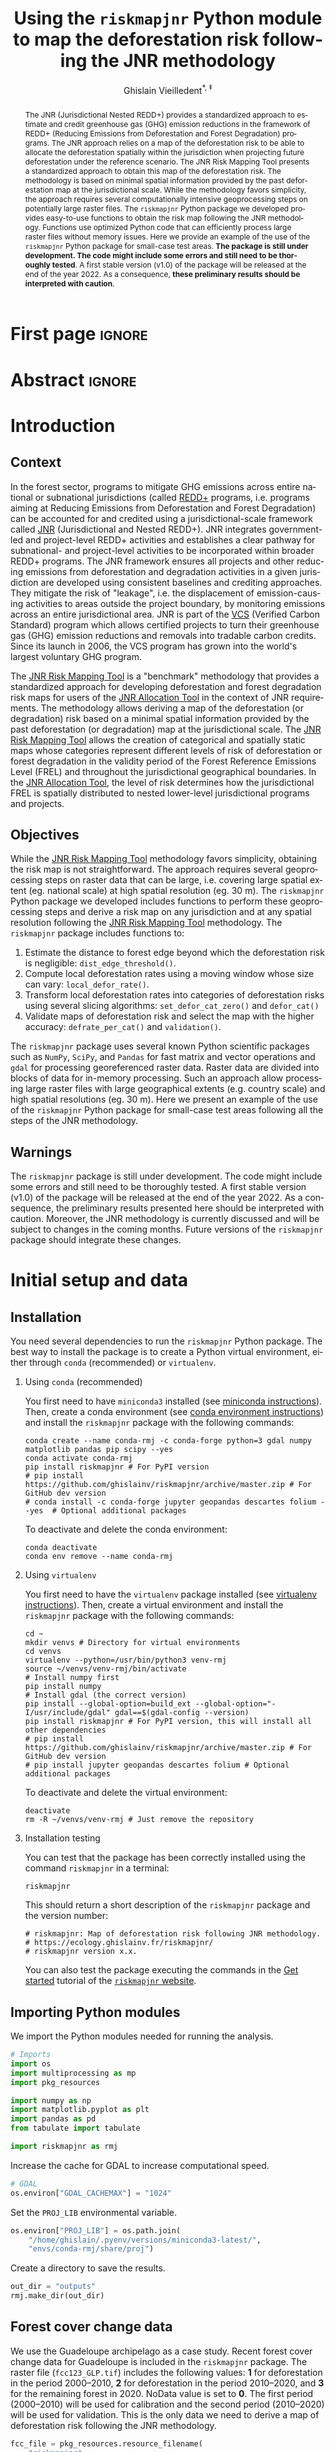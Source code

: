 # -*- mode: org -*-
# -*- coding: utf-8 -*-
# ==============================================================================
# author          :Ghislain Vieilledent
# email           :ghislain.vieilledent@cirad.fr, ghislainv@gmail.com
# web             :https://ecology.ghislainv.fr
# license         :GPLv3
# ==============================================================================

#+title: Using the =riskmapjnr= Python module to map the deforestation risk following the JNR methodology
#+subtitle: @@latex:\textcolor{pnasblue}{First report for FAO focused on small-scale test areas\\ FAO budget code: TF/NFODD/TFGB110021450}@@
#+author: Ghislain Vieilledent^{\ast, \ddag}
#+email: ghislain.vieilledent@cirad.fr
#+date: @@latex:\today@@

#+LANGUAGE: en
#+TAGS: Blog(B) noexport(n) ignore(i) Stats(S)
#+TAGS: Ecology(E) R(R) OrgMode(O) Python(P)
#+EXPORT_SELECT_TAGS: Blog
#+OPTIONS: H:2 num:t toc:nil ^:{} author:t date:t title:t
#+EXPORT_SELECT_TAGS: export
#+EXPORT_EXCLUDE_TAGS: noexport

#+LATEX_CLASS: koma-article
#+LATEX_CLASS_OPTIONS: [paper=a4, 12pt, DIV=12]
#+LATEX_HEADER: \usepackage{amsfonts}
#+LATEX_HEADER: \usepackage[english]{babel}
#+LATEX_HEADER: \usepackage{bookmark}
#+LATEX_HEADER: \usepackage{xcolor}
#+LATEX_HEADER: \definecolor{pnasblue}{RGB}{0,101,165}
#+LATEX_HEADER: \hypersetup{colorlinks=true, allcolors=pnasblue}
#+LATEX_HEADER: \definecolor{bg}{rgb}{0.95,0.95,0.95}

#+BIBLIOGRAPHY: biblio/biblio.bib
#+CITE_EXPORT: csl ecology.csl

#+PROPERTY: header-args :eval never-export

* Version information    :noexport:

#+begin_src emacs-lisp -n :exports both
(princ (concat
        (format "Emacs version: %s\n"
                (emacs-version))
        (format "org version: %s\n"
                (org-version))))        
#+end_src

#+RESULTS:
: Emacs version: GNU Emacs 27.1 (build 1, x86_64-pc-linux-gnu, GTK+ Version 3.24.30, cairo version 1.16.0)
:  of 2021-11-27, modified by Debian
: org version: 9.5.3

* First page                                                         :ignore:

#+begin_export latex
\vspace{-1cm}
\begin{center}
  $\ast$ \textbf{Correspondence to:}~ghislain.vieilledent@cirad.fr \\
  $\ddag$ \textbf{CIRAD}, UMR AMAP, F-34398 Montpellier, FRANCE \\
\end{center}
\vspace{0.25cm}
#+end_export

* Abstract                                                           :ignore:

#+begin_abstract
The JNR (Jurisdictional Nested REDD+) provides a standardized approach to estimate and credit greenhouse gas (GHG) emission reductions in the framework of REDD+ (Reducing Emissions from Deforestation and Forest Degradation) programs. The JNR approach relies on a map of the deforestation risk to be able to allocate the deforestation spatially within the jurisdiction when projecting future deforestation under the reference scenario. The JNR Risk Mapping Tool presents a standardized approach to obtain this map of the deforestation risk. The methodology is based on minimal spatial information provided by the past deforestation map at the jurisdictional scale. While the methodology favors simplicity, the approach requires several computationally intensive geoprocessing steps on potentially large raster files. The =riskmapjnr= Python package we developed provides easy-to-use functions to obtain the risk map following the JNR methodology. Functions use optimized Python code that can efficiently process large raster files without memory issues. Here we provide an example of the use of the =riskmapjnr= Python package for small-case test areas. *The package is still under development. The code might include some errors and still need to be thoroughly tested*. A first stable version (v1.0) of the package will be released at the end of the year 2022. As a consequence, *these preliminary results should be interpreted with caution*.
#+end_abstract

#+begin_export latex
\vspace{0.25cm}
\begin{center}
\includegraphics[width=0.86\textwidth]{images/partners_logos.png}\enlargethispage{2\baselineskip}
\end{center}
\newpage
\tableofcontents
\newpage
\listoffigures
\newpage
#+end_export

* Introduction

** Context

In the forest sector, programs to mitigate GHG emissions across entire national or subnational jurisdictions (called [[https://redd.unfccc.int/][REDD+]] programs, i.e. programs aiming at Reducing Emissions from Deforestation and Forest Degradation) can be accounted for and credited using a jurisdictional-scale framework called [[https://verra.org/project/jurisdictional-and-nested-redd-framework/][JNR]] (Jurisdictional and Nested REDD+). JNR integrates government-led and project-level REDD+ activities and establishes a clear pathway for subnational- and project-level activities to be incorporated within broader REDD+ programs. The JNR framework ensures all projects and other reducing emissions from deforestation and degradation activities in a given jurisdiction are developed using consistent baselines and crediting approaches. They mitigate the risk of "leakage", i.e. the displacement of emission-causing activities to areas outside the project boundary, by monitoring emissions across an entire jurisdictional area. JNR is part of the [[https://verra.org/project/vcs-program/][VCS]] (Verified Carbon Standard) program which allows certified projects to turn their greenhouse gas (GHG) emission reductions and removals into tradable carbon credits. Since its launch in 2006, the VCS program has grown into the world's largest voluntary GHG program.

The [[https://verra.org/wp-content/uploads/2021/04/DRAFT_JNR_Risk_Mapping_Tool_15APR2021.pdf][JNR Risk Mapping Tool]] is a "benchmark" methodology that provides a standardized approach for developing deforestation and forest degradation risk maps for users of the [[https://verra.org/wp-content/uploads/2021/04/JNR_Allocation_Tool_Guidance_v4.0.pdf][JNR Allocation Tool]] in the context of JNR requirements. The methodology allows deriving a map of the deforestation (or degradation) risk based on a minimal spatial information provided by the past deforestation (or degradation) map at the jurisdictional scale. The [[https://verra.org/wp-content/uploads/2021/04/DRAFT_JNR_Risk_Mapping_Tool_15APR2021.pdf][JNR Risk Mapping Tool]] allows the creation of categorical and spatially static maps whose categories represent different levels of risk of deforestation or forest degradation in the validity period of the Forest Reference Emissions Level (FREL) and throughout the jurisdictional geographical boundaries. In the [[https://verra.org/wp-content/uploads/2021/04/JNR_Allocation_Tool_Guidance_v4.0.pdf][JNR Allocation Tool]], the level of risk determines how the jurisdictional FREL is spatially distributed to nested lower-level jurisdictional programs and projects.

** Objectives

While the [[https://verra.org/wp-content/uploads/2021/04/DRAFT_JNR_Risk_Mapping_Tool_15APR2021.pdf][JNR Risk Mapping Tool]] methodology favors simplicity, obtaining the risk map is not straightforward. The approach requires several geoprocessing steps on raster data that can be large, i.e. covering large spatial extent (eg. national scale) at high spatial resolution (eg. 30 m). The =riskmapjnr= Python package we developed includes functions to perform these geoprocessing steps and derive a risk map on any jurisdiction and at any spatial resolution following the [[https://verra.org/wp-content/uploads/2021/04/DRAFT_JNR_Risk_Mapping_Tool_15APR2021.pdf][JNR Risk Mapping Tool]] methodology. The =riskmapjnr= package includes functions to:

1. Estimate the distance to forest edge beyond which the deforestation risk is negligible: =dist_edge_threshold()=.
2. Compute local deforestation rates using a moving window whose size can vary: =local_defor_rate()=.
3. Transform local deforestation rates into categories of deforestation risks using several slicing algorithms: =set_defor_cat_zero()= and =defor_cat()=
4. Validate maps of deforestation risk and select the map with the higher accuracy: =defrate_per_cat()= and =validation()=.

The =riskmapjnr= package uses several known Python scientific packages such as =NumPy=, =SciPy=, and =Pandas= for fast matrix and vector operations and =gdal= for processing georeferenced raster data. Raster data are divided into blocks of data for in-memory processing. Such an approach allow processing large raster files with large geographical extents (e.g. country scale) and high spatial resolutions (eg. 30 m). Here we present an example of the use of the =riskmapjnr= Python package for small-case test areas following all the steps of the JNR methodology.

** Warnings

The =riskmapjnr=  package is still under development. The code might include some errors and still need to be thoroughly tested. A first stable version (v1.0) of the package will be released at the end of the year 2022. As a consequence, the preliminary results presented here should be interpreted with caution. Moreover, the JNR methodology is currently discussed and will be subject to changes in the coming months. Future versions of the =riskmapjnr= package should integrate these changes.

* Initial setup and data

** Installation

You need several dependencies to run the =riskmapjnr= Python package. The best way to install the package is to create a Python virtual environment, either through =conda= (recommended) or =virtualenv=.

*** Using =conda= (recommended)

You first need to have =miniconda3= installed (see [[https://docs.conda.io/en/latest/miniconda.html][miniconda instructions]]). Then, create a conda environment (see [[https://docs.conda.io/projects/conda/en/latest/user-guide/tasks/manage-environments.html][conda environment instructions]]) and install the =riskmapjnr= package with the following commands:

#+begin_src shell
conda create --name conda-rmj -c conda-forge python=3 gdal numpy matplotlib pandas pip scipy --yes
conda activate conda-rmj
pip install riskmapjnr # For PyPI version
# pip install https://github.com/ghislainv/riskmapjnr/archive/master.zip # For GitHub dev version
# conda install -c conda-forge jupyter geopandas descartes folium --yes  # Optional additional packages
#+end_src

To deactivate and delete the conda environment:

#+begin_src shell
conda deactivate
conda env remove --name conda-rmj
#+end_src

*** Using =virtualenv=

You first need to have the =virtualenv= package installed (see [[https://packaging.python.org/guides/installing-using-pip-and-virtual-environments/][virtualenv instructions]]). Then, create a virtual environment and install the =riskmapjnr= package with the following commands:

#+begin_src shell
cd ~
mkdir venvs # Directory for virtual environments
cd venvs
virtualenv --python=/usr/bin/python3 venv-rmj
source ~/venvs/venv-rmj/bin/activate
# Install numpy first
pip install numpy
# Install gdal (the correct version) 
pip install --global-option=build_ext --global-option="-I/usr/include/gdal" gdal==$(gdal-config --version)
pip install riskmapjnr # For PyPI version, this will install all other dependencies
# pip install https://github.com/ghislainv/riskmapjnr/archive/master.zip # For GitHub dev version
# pip install jupyter geopandas descartes folium # Optional additional packages
#+end_src

To deactivate and delete the virtual environment:

#+begin_src shell
deactivate
rm -R ~/venvs/venv-rmj # Just remove the repository
#+end_src

*** Installation testing

You can test that the package has been correctly installed using the command =riskmapjnr= in a terminal:

#+begin_src shell
riskmapjnr
#+end_src

This should return a short description of the =riskmapjnr= package and the version number:

#+begin_src shell
# riskmapjnr: Map of deforestation risk following JNR methodology.
# https://ecology.ghislainv.fr/riskmapjnr/
# riskmapjnr version x.x.
#+end_src

You can also test the package executing the commands in the [[https://ecology.ghislainv.fr/riskmapjnr/notebooks/get_started.html][Get started]] tutorial of the [[https://ecology.ghislainv.fr/riskmapjnr][=riskmapjnr= website]].

** Importing Python modules

We import the Python modules needed for running the analysis.

#+begin_src python :results output :session :exports both
# Imports
import os
import multiprocessing as mp
import pkg_resources

import numpy as np
import matplotlib.pyplot as plt
import pandas as pd
from tabulate import tabulate

import riskmapjnr as rmj
#+end_src

#+RESULTS:

Increase the cache for GDAL to increase computational speed.

#+begin_src python :results output :session :exports both
# GDAL
os.environ["GDAL_CACHEMAX"] = "1024"
#+end_src

#+RESULTS:

Set the =PROJ_LIB= environmental variable.

#+begin_src python :results output :session :exports both
os.environ["PROJ_LIB"] = os.path.join(
    "/home/ghislain/.pyenv/versions/miniconda3-latest/",
    "envs/conda-rmj/share/proj")
#+end_src

#+RESULTS:

Create a directory to save the results.

#+begin_src python :results output :session :exports both
out_dir = "outputs"
rmj.make_dir(out_dir)
#+end_src

#+RESULTS:

** Forest cover change data

We use the Guadeloupe archipelago as a case study. Recent forest cover change data for Guadeloupe is included in the =riskmapjnr= package. The raster file (=fcc123_GLP.tif=) includes the following values: *1* for deforestation in the period 2000--2010, *2* for deforestation in the period 2010--2020, and *3* for the remaining forest in 2020. NoData value is set to *0*. The first period (2000--2010) will be used for calibration and the second period (2010--2020) will be used for validation. This is the only data we need to derive a map of deforestation risk following the JNR methodology.

#+begin_src python :results output :session :exports code
fcc_file = pkg_resources.resource_filename(
    "riskmapjnr",
    "data/fcc123_GLP.tif")
print(fcc_file)
border_file = pkg_resources.resource_filename(
    "riskmapjnr",
    "data/ctry_border_GLP.gpkg")
print(border_file)
#+end_src

#+RESULTS:
: /home/ghislain/Code/riskmapjnr/riskmapjnr/data/fcc123_GLP.tif
: /home/ghislain/Code/riskmapjnr/riskmapjnr/data/ctry_border_GLP.gpkg

We plot the forest cover change map with the =plot.fcc123()= function.

#+begin_src python :results file :session :exports both
ofile = os.path.join(out_dir, "fcc123.png")
fig_fcc123 = rmj.plot.fcc123(
    input_fcc_raster=fcc_file,
    maxpixels=1e8,
    output_file=ofile,
    borders=border_file,
    linewidth=0.2,
    figsize=(5, 4), dpi=800)
ofile
#+end_src

#+NAME: fig:fccmap
#+ATTR_LATEX: :width 0.8\linewidth :placement [H]
#+CAPTION: *Forest cover change map.* Deforestation on the first period (2000--2010) is in orange, deforestation on the second period (2000--2020) is in red and remaining forest (in 2020) is in green.
#+RESULTS:
[[file:outputs/fcc123.png]]

* Steps to derive a categorical map of deforestation risk

** Deforestation risk with distance to forest edge

The first step is to compute the distance to the forest edge after which the risk of deforestation becomes negligible. Indeed, it is known from previous studies on tropical deforestation that the deforestation risk decreases rapidly with the distance to the forest edge and that most of the deforestation occurs close to the forest edge [cite:@Vieilledent2013; @Grinand2020; @Vieilledent2022-biorxiv; @Dezecache2017]. The JNR methodology suggests identifying the distance to the forest edge $d$, so that at least 99% of the deforestation occurs within a distance $\leq d$. Forest areas located at a distance from the forest edge $> d$ can be considered as having no risk of being deforested. As a consequence, forest pixels with a distance from the forest edge $> d$ are assigned category 0 (zero) for the deforestation risk. The threshold distance can be computed with the function =dist_edge_threshold()=.

#+begin_src python :results file :session :exports both
ofile = os.path.join(out_dir, "perc_dist_steps.png")
dist_edge_thres_steps = rmj.dist_edge_threshold(
    fcc_file=fcc_file,
    defor_values=1,
    dist_file=os.path.join(out_dir, "dist_edge_steps.tif"),
    dist_bins=np.arange(0, 1080, step=30),
    tab_file_dist=os.path.join(out_dir, "tab_dist_steps.csv"),
    fig_file_dist=ofile,
    blk_rows=128, verbose=False)
ofile
#+end_src

#+NAME: fig:perc_dist_steps
#+ATTR_LATEX: :width 0.8\linewidth :placement [H]
#+CAPTION: *Identifying areas for which the risk of deforestation is negligible.* Figure shows that more than 99% of the deforestation occurs within a distance from the forest edge $\leq 120$ m. Forest areas located at a distance $> 120$ m from the forest edge can be considered as having no risk of being deforested.
#+RESULTS:
[[file:outputs/perc_dist_steps.png]]

The function returns a dictionary including the distance threshold:

#+begin_src python :results output :session :exports both
dist_thresh = dist_edge_thres_steps["dist_thresh"]
print(f"The distance threshold is {dist_thresh} m")
#+end_src

#+RESULTS:
: The distance threshold is 120 m

A table indicating the cumulative percentage of deforestation as a function of the distance is also produced:

#+begin_src python :results value raw :session :exports results
perc_df = pd.read_csv(os.path.join(out_dir, "tab_dist_steps.csv"), na_filter=False)
col_names = ["Distance", "Npixels", "Area", "Cumulation", "Percentage"]
tabulate(perc_df.head(10), headers=col_names, tablefmt="orgtbl", showindex=False)
#+end_src

#+RESULTS:
| Distance | Npixels |    Area | Cumulation | Percentage |
|----------+---------+---------+------------+------------|
|       30 |   24937 | 2244.33 |    2244.33 |     83.583 |
|       60 |    3451 |  310.59 |    2554.92 |      95.15 |
|       90 |    1001 |   90.09 |    2645.01 |    98.5051 |
|      120 |     282 |   25.38 |    2670.39 |    99.4503 |
|      150 |     102 |    9.18 |    2679.57 |    99.7922 |
|      180 |      29 |    2.61 |    2682.18 |    99.8894 |
|      210 |      14 |    1.26 |    2683.44 |    99.9363 |
|      240 |       6 |    0.54 |    2683.98 |    99.9564 |
|      270 |       2 |    0.18 |    2684.16 |    99.9631 |
|      300 |       3 |    0.27 |    2684.43 |    99.9732 |

** Local deforestation rate

The second step computes a local risk of deforestation at the pixel level using a moving window made of several pixels. The deforestation risk is estimated from the deforestation rate inside the moving window. The deforestation rate $\theta$ (in %/yr) is computed from the formula $\theta=1-(\alpha_2/\alpha_1)^{1/\tau}$, with $\alpha$ the forest areas (in ha) at time $t_1$ and $t_2$, and $\tau$, the time interval (in yr) between time $t_1$ and $t_2$. Using the deforestation rate formula, the moving window and the past forest cover change map, we can derive a raster map describing the local risk of deforestation at the same resolution as the input map. To save space on disk, deforestation rates are converted to integer values between 0 and 10000 (ten thousand) and the raster type is set to UInt16. This ensures a precision of 10^{-4} for the deforestation rate which is sufficient to determine the 30 categories of deforestation risk, as imposed by the JNR methodology.

#+begin_src python :results output :session :exports both
# Set window size
s = 21
# Compute local deforestation rate
rmj.local_defor_rate(
    fcc_file=fcc_file,
    defor_values=1,
    ldefrate_file=os.path.join(out_dir, f"ldefrate_steps.tif"),
    win_size=s,
    time_interval=10,
    blk_rows=100,
    verbose=False)
#+end_src

#+RESULTS:

** Pixels with zero risk of deforestation

This third step sets a value of 10001 to pixels with zero deforestation risk. As explained previously, a risk of deforestation of zero is assumed when distance to forest edge is greater than the distance below which more than 99% of the deforestation occurs.

#+begin_src python :results output :session :exports both
rmj.set_defor_cat_zero(
    ldefrate_file=os.path.join(out_dir, f"ldefrate_steps.tif"),
    dist_file=os.path.join(out_dir, "dist_edge_steps.tif"),
    dist_thresh=dist_thresh,
    ldefrate_with_zero_file=os.path.join(
        out_dir, f"ldefrate_with_zero_steps.tif"),
    blk_rows=128,
    verbose=False)
#+end_src

#+RESULTS:

** Categories of deforestation risk

The fourth step implies converting the continuous values of the raster map of deforestation risk to categorical values. The JNR methodology suggests to use 31 classes of risk from "0" to "30" including the "0" class for the forest pixels with no risk of being deforested (located at a distance to the forest edge $> d$, see first step). Following the JNR methodology, at least three slicing algorithms must be compared to derive the categorical map of deforestation risk, such as "equal area", "equal interval", and "natural breaks". With the "equal area" algorithm, each class from "1" to "30" must cover approximately the same area. With the "equal interval" algorithm, classes from "1" to "30" correspond to bins of deforestation risk of the same range. In this case, some risk classes will be in majority in the landscape compared to other classes of lower frequency. With the "natural breaks" algorithm, the continuous deforestation risk is normalized before running an "equal interval" algorithm. To perform this step, we use the function =defor_cat()= which returns the corresponding bins of deforestation probability.

#+begin_src python :results output :session :exports both
bins = rmj.defor_cat(
    ldefrate_with_zero_file=os.path.join(
        out_dir, f"ldefrate_with_zero_steps.tif"),
    riskmap_file=os.path.join(out_dir, "riskmap_steps.tif"),
    ncat=30,
    method="Equal Area",
    blk_rows=128,
    verbose=False)
#+end_src

#+RESULTS:

The risk map can be plotted using the =plot.riskmap()= function.

#+begin_src python :results file :session :exports both
ofile = os.path.join(out_dir, "riskmap_steps.png")
riskmap_fig = rmj.plot.riskmap(
    input_risk_map=os.path.join(out_dir, "riskmap_steps.tif"),
    maxpixels=1e8,
    output_file=ofile,
    borders=border_file,
    legend=True,
    figsize=(5, 4), dpi=800,
    linewidth=0.2,)
ofile
#+end_src

#+NAME: fig:riskmap_steps
#+ATTR_LATEX: :width 0.8\linewidth :placement [H]
#+CAPTION: *Map of the deforestation risk following the JNR methodology*. Forest pixels are categorized in up to 30 classes of deforestation risk. Forest pixels which belong to the class 0 (in green) are located farther than a distance of 120 m from the forest edge and have a negligible risk of being deforested.
#+RESULTS:
[[file:outputs/riskmap_steps.png]]

** Deforestation rates per category of risk

Before the validation step, we need to compute the historical deforestation rates (in %/yr) for each category of spatial deforestation risk. The historical deforestation rates are computed for the calibration period (here 2000--2010). Deforestation rates provide estimates of the percentage of forest (which is then converted to an area of forest) that should be deforested inside each forest pixel which belongs to a given category of deforestation risk.

#+begin_src python :results output :session :exports both
rmj.defrate_per_cat(
    fcc_file=fcc_file,
    defor_values=1,
    riskmap_file=os.path.join(out_dir, "riskmap_steps.tif"),
    time_interval=10,
    tab_file_defrate=os.path.join(out_dir, "defrate_per_cat_steps.csv"),
    blk_rows=128,
    verbose=False)
#+end_src

#+RESULTS:

A table indicating the deforestation rate per category of deforestation is produced:

#+begin_src python :results value raw :session :exports results
defrate_per_cat = pd.read_csv(os.path.join(out_dir, "defrate_per_cat_steps.csv"), na_filter=False)
col_names = ["cat", "nfor", "ndefor", "rate"]
tabulate(defrate_per_cat, headers=col_names, tablefmt="orgtbl", showindex=False)
#+end_src

#+RESULTS:
| cat |  nfor | ndefor |        rate |
|-----+-------+--------+-------------|
|   1 | 70257 |      0 |           0 |
|   2 | 17189 |     47 | 0.000273768 |
|   3 |  4258 |     15 | 0.000352838 |
|   4 | 15311 |     92 | 0.000602506 |
|   5 | 17683 |    110 | 0.000623815 |
|   6 | 11130 |    105 | 0.000947425 |
|   7 | 14920 |    177 |  0.00119271 |
|   8 | 12727 |    164 |  0.00129613 |
|   9 | 14891 |    265 |  0.00179401 |
|  10 | 13132 |    299 |  0.00230055 |
|  11 | 14465 |    426 |  0.00298481 |
|  12 | 13178 |    465 |  0.00358592 |
|  13 | 13776 |    528 |  0.00390051 |
|  14 | 14171 |    670 |  0.00483168 |
|  15 | 13476 |    665 |  0.00504783 |
|  16 | 12955 |    740 |  0.00586445 |
|  17 | 13664 |   1032 |  0.00782238 |
|  18 | 13135 |   1101 |  0.00871624 |
|  19 | 13244 |   1383 |   0.0109683 |
|  20 | 13504 |   1520 |   0.0118703 |
|  21 | 13482 |   1969 |   0.0156639 |
|  22 | 13273 |   2491 |   0.0205709 |
|  23 | 13219 |   3053 |   0.0259188 |
|  24 | 13364 |   4382 |   0.0389551 |
|  25 | 13171 |   7915 |   0.0877714 |

From this table, we see that the deforestation rate increases with the deforestation risk category which is expected. We also see that the "Equal Area" slicing algorithm provides categories with similar forest cover at the beginning of the period (see similar values in the "nfor" column).

** Derive a risk map at the beginning of the validation period

To derive the risk map at the beginning of the validation period, we consider (i) the forest cover at this date, (ii) the map of local deforestation rates, (ii) the threshold distance, and (iii) the bins used to categorize the deforestation rates. All these data are obtained from previous steps and based on the deforestation for the historical period. The approach is the following: first, we consider the forest cover at the beginning of the validation period. Second, we assign category zero to pixels at a distance from the forest edge which is greater than the distance threshold. Third, we categorize the deforestation rates using the previous bins identified for the historical period. In addition to the risk map, two additional raster files are produced: the raster file of the distance to forest edge at the beginning of the validation period, and the raster file of local deforestation rates including the zero deforestation risk.

*** Distance to forest edge at the beginning of the validation period

#+begin_src python :results output :session :exports both
rmj.dist_values(input_file=fcc_file,
                dist_file=os.path.join(out_dir, "dist_edge_v_steps.tif"),
                values="0,1",
                verbose=False)
#+end_src

#+RESULTS:

*** Raster of local deforestation rate at the beginning of the validation period

#+begin_src python :results output :session :exports both
rmj.get_ldefz_v(
    ldefrate_file=os.path.join(out_dir, "ldefrate_steps.tif"),
    dist_v_file=os.path.join(out_dir, "dist_edge_v_steps.tif"),
    dist_thresh=120,
    ldefrate_with_zero_v_file=os.path.join(out_dir, "ldefrate_with_zero_v_steps.tif"),
    blk_rows=128,
    verbose=False)
#+end_src

#+RESULTS:

*** Risk map at the beginning of the validation period

#+begin_src python :results output :session :exports both
rmj.get_riskmap_v(
    ldefrate_with_zero_v_file=os.path.join(out_dir, "ldefrate_with_zero_v_steps.tif"),
    bins=bins,  
    riskmap_v_file=os.path.join(out_dir, "riskmap_v_steps.tif"),
    blk_rows=128,
    verbose=False)
#+end_src

#+RESULTS:


* Map validation

** Without correcting for quantity disagreement

The fifth step focuses on comparing the map of deforestation risk with a deforestation map corresponding to the validation period. The validation period follows the calibration period and provides independent observations of deforestation. To do so, we consider a square grid of at least 1000 spatial cells containing at least one forest pixel at the beginning of the validation period. Following JNR specifications, the cell size should be $\leq$ 10 km. Note that with the map of deforestation risk, each forest pixel at the beginning of the validation period falls into a category of deforestation risk. For each cell of the grid, we compute the predicted area of deforestation (in ha) given the map of deforestation risk and the historical deforestation rates for each category of deforestation risk computed on the calibration period (see previous step). We can then compare the predicted deforestation with the observed deforestation in that spatial cell for the validation period. Because all cells don't have the same forest cover at the beginning of the validation period, a weight $w_j$ is computed for each grid cell $j$ such that $w_j=\beta_j / B$, with $\beta_j$ the forest cover (in ha) in the cell $j$ at the beginning of the validation period and $B$ the total forest cover in the jurisdiction (in ha) at the same date. We then calculate the weighted root mean squared error (wRMSE) from the observed and predicted deforestation for each cell and the cell weights.

#+begin_src python :results file :session :exports both
ofile = os.path.join(out_dir, "pred_obs_steps.png")
rmj.validation(
    fcc_file=fcc_file,
    time_interval=10,
    riskmap_file=os.path.join(out_dir, "riskmap_v_steps.tif"),
    tab_file_defrate=os.path.join(out_dir, "defrate_per_cat_steps.csv"),
    csize=40,
    tab_file_pred=os.path.join(out_dir, "pred_obs_steps.csv"),
    fig_file_pred=ofile,
    figsize=(6.4, 4.8),
    dpi=100, verbose=False)
ofile
#+end_src

#+NAME: fig:pred_obs_steps
#+ATTR_LATEX: :width 0.8\linewidth :placement [H]
#+CAPTION: *Relationship between observed and predicted deforestation in 1 x 1 km grid cells*. The red line is the identity line. Values of the weighted root mean squared error (wRMSE, in ha) and of the number of observations ($n$, the number of spatial cells) are reported on the graph.
#+RESULTS:
[[file:outputs/pred_obs_steps.png]]

** Correcting for quantity disagreement

We set the argument =no_quantity_error= to =True= to correct the total deforestation for the predictions and avoid a "quantity" error (/sensu/ Pontius) due to the difference in total deforestation between the calibration and validation periods. This is currently being discussed for improving the JNR methodology.

#+begin_src python :results file :session :exports both
ofile = os.path.join(out_dir, "pred_obs_corrected_steps.png")
rmj.validation(
    fcc_file=fcc_file,
    time_interval=10,
    riskmap_file=os.path.join(out_dir, "riskmap_v_steps.tif"),
    tab_file_defrate=os.path.join(out_dir, "defrate_per_cat_steps.csv"),
    csize=40,
    no_quantity_error=True,
    tab_file_pred=os.path.join(out_dir, "pred_obs_corrected_step.csv"),
    fig_file_pred=ofile,
    figsize=(6.4, 4.8),
    dpi=100, verbose=False)
ofile
#+end_src

#+NAME: fig:pred_obs_corr_steps
#+ATTR_LATEX: :width 0.8\linewidth :placement [H]
#+CAPTION: *Relationship between observed and predicted deforestation in 1 x 1 km grid cells /after correction for quantity disagreement/*. The red line is the identity line. Values of the weighted root mean squared error (wRMSE, in ha) and of the number of observations ($n$, the number of spatial cells) are reported on the graph.
#+RESULTS:
[[file:outputs/pred_obs_corrected_steps.png]]

* Final risk map

** Obtaining several categorical maps with the =makemap= function

The user must repeat the procedure detailed above and obtain risk maps for varying window size and slicing algorithms. Following the JNR methodology, at least 25 different sizes for the moving window must be tested together with two slicing algorithms ("Equal Interval" and "Equal Area"), thus leading to a minimum of 50 different maps of deforestation risk. The map with the smallest wRMSE value is considered the best risk map. Once the best risk map is identified, with the corresponding window size and slicing algorithm, a final risk map is derived considering both the calibration and validation period. The =makemap()= function can be used to run all the procedure with varying window size and slicing algorithm. This function calls a sequence of functions from the =riskmapjnr= package which perform all the steps detailed in the JNR methodology. The function can use parallel computing on several CPUs to reduce computation time. In this case, each map is obtained and validated on one CPU. 

#+begin_src python :results output :session :exports both
ncpu = mp.cpu_count() - 2
print(f"Number of CPUs to use: {ncpu}.") 
#+end_src

#+RESULTS:
: Number of CPUs to use: 6.
 
#+begin_src python :results output :session :exports both
results_makemap = rmj.makemap(
    fcc_file=fcc_file,
    time_interval=[10, 10],
    output_dir=out_dir,
    clean=False,
    dist_bins=np.arange(0, 1080, step=30),
    win_sizes=np.arange(5, 295, 16),
    ncat=30,
    parallel=True,
    ncpu=ncpu,
    methods=["Equal Interval", "Equal Area"],
    csize=40,
    no_quantity_error=True,
    figsize=(6.4, 4.8),
    dpi=100,
    blk_rows=300,  # Set blk_rows > win_size to avoid error
    verbose=True)
#+end_src

#+RESULTS:
#+begin_example
Model calibration and validation
.. Model 0: window size = 5, slicing method = ei.
.. Model 2: window size = 21, slicing method = ei.
.. Model 4: window size = 37, slicing method = ei.
.. Model 6: window size = 53, slicing method = ei.
.. Model 8: window size = 69, slicing method = ei.
.. Model 10: window size = 85, slicing method = ei.
.. Model 1: window size = 5, slicing method = ea.
.. Model 3: window size = 21, slicing method = ea.
.. Model 5: window size = 37, slicing method = ea.
.. Model 9: window size = 69, slicing method = ea.
.. Model 11: window size = 85, slicing method = ea.
.. Model 7: window size = 53, slicing method = ea.
.. Model 12: window size = 101, slicing method = ei.
.. Model 14: window size = 117, slicing method = ei.
.. Model 16: window size = 133, slicing method = ei.
.. Model 18: window size = 149, slicing method = ei.
.. Model 20: window size = 165, slicing method = ei.
.. Model 22: window size = 181, slicing method = ei.
.. Model 13: window size = 101, slicing method = ea.
.. Model 15: window size = 117, slicing method = ea.
.. Model 19: window size = 149, slicing method = ea.
.. Model 17: window size = 133, slicing method = ea.
.. Model 23: window size = 181, slicing method = ea.
.. Model 21: window size = 165, slicing method = ea.
.. Model 24: window size = 197, slicing method = ei.
.. Model 26: window size = 213, slicing method = ei.
.. Model 30: window size = 245, slicing method = ei.
.. Model 28: window size = 229, slicing method = ei.
.. Model 32: window size = 261, slicing method = ei.
.. Model 34: window size = 277, slicing method = ei.
.. Model 25: window size = 197, slicing method = ea.
.. Model 27: window size = 213, slicing method = ea.
.. Model 31: window size = 245, slicing method = ea.
.. Model 29: window size = 229, slicing method = ea.
.. Model 35: window size = 277, slicing method = ea.
.. Model 33: window size = 261, slicing method = ea.
.. Model 36: window size = 293, slicing method = ei.
.. Model 37: window size = 293, slicing method = ea.
Deriving risk map for full historical period
#+end_example

** Updated deforestation risk with distance to forest edge

We obtain the threshold for the distance to forest edge beyond which the deforestation risk is negligible. Because the time period has changed (now we consider the entire period from 2000 to 2020), the distance threshold has increased from 120 to 180 m.

#+begin_src python :results output :session :exports both
dist_thresh = results_makemap["dist_thresh"]
print(f"The distance theshold is {dist_thresh} m.")
#+end_src

#+RESULTS:
: The distance theshold is 180 m.

We have access to the table indicating the cumulative percentage of deforestation as a function of the distance to forest edge.

#+begin_src python :results value raw :session :exports results
perc_df = pd.read_csv(os.path.join(out_dir, "perc_dist.csv"), na_filter=False)
col_names = ["Distance", "Npixels", "Area", "Cumulation", "Percentage"]
tabulate(perc_df.head(10), headers=col_names, tablefmt="orgtbl", showindex=False)
#+end_src

#+RESULTS:

We also have access to a plot showing how the cumulative percentage of deforestation increases with the distance to forest edge.

#+begin_src python :results file :session :exports both
os.path.join(out_dir, "fullhist/perc_dist.png")
#+end_src

#+NAME: fig:perc_dist
#+ATTR_LATEX: :width 0.8\linewidth :placement [H]
#+CAPTION: *Identifying areas for which the risk of deforestation is negligible.* Figure shows that more than 99% of the deforestation occurs within a distance from the forest edge $\leq$ 180 m. Forest areas located at a distance > 180 m from the forest edge can be considered as having no risk of being deforested.
#+RESULTS:
[[file:outputs/fullhist/perc_dist.png]]

** Model comparison

We can plot the change in wRMSE value with both the window size and slicing algorithm. It seems that the "Equal Interval" (ei) algorithm provides lower wRMSE values. The lowest wRMSE value is obtained for the lowest window size. 

#+begin_src python :results file :session :exports both
os.path.join(out_dir, f"modcomp/mod_comp.png")
#+end_src

#+NAME: fig:map_comp
#+ATTR_LATEX: :width 0.8\linewidth :placement [H]
#+CAPTION: *Change in wRMSE values as a function of both window size and slicing algorithm*. "ei" is the "Equal Interval" algorithm and "ea" is the "Equal Area" algorithm.
#+RESULTS:
[[file:outputs/modcomp/mod_comp.png]]

We identify the moving window size and the slicing algorithm of the best model.

#+begin_src python :results output :session :exports both
ws_hat = results_makemap["ws_hat"]
m_hat = results_makemap["m_hat"]
print(f"The best moving window size is {ws_hat} pixels.")
print(f"The best slicing algorithm is '{m_hat}'.")
#+end_src

#+RESULTS:
: The best moving window size is 5 pixels.
: The best slicing algorithm is 'ei'.

** Model performance

We can look at the relationship between observed and predicted deforestation in 1 x 1 km grid cells for the best model.

#+begin_src python :results file :session :exports both
os.path.join(out_dir, f"modcomp/pred_obs_ws{ws_hat}_{m_hat}.png")
#+end_src

#+NAME: fig:pred_obs
#+ATTR_LATEX: :width 0.8\linewidth :placement [H]
#+CAPTION: *Relationship between observed and predicted deforestation in 1 x 1 km grid cells for the best model*. The red line is the identity line. Values of the weighted root mean squared error (wRMSE, in ha) and of the number of observations ($n$, the number of spatial cells) are reported on the graph.
#+RESULTS:
[[file:outputs/modcomp/pred_obs_ws5_ei.png]]

** Risk map of deforestation

We plot the final risk map using the =plot.riskmap()= function.

#+begin_src python :results file :session :exports both
ifile = os.path.join(out_dir, f"endval/riskmap_ws{ws_hat}_{m_hat}_ev.tif")
ofile = os.path.join(out_dir, f"endval/riskmap_ws{ws_hat}_{m_hat}_ev.png")
riskmap_fig = rmj.plot.riskmap(
    input_risk_map=ifile,
    maxpixels=1e8,
    output_file=ofile,
    borders=border_file,
    legend=True,
    figsize=(5, 4), dpi=800, linewidth=0.2,)
ofile
#+end_src

#+NAME: fig:riskmap
#+ATTR_LATEX: :width 0.8\linewidth :placement [H]
#+CAPTION: *Map of the deforestation risk following the JNR methodology*. Forest pixels are categorized in up to 30 classes of deforestation risk. Forest pixels which belong to the class 0 (in green) are located farther than a distance of 180 m from the forest edge and have a negligible risk of being deforested.
#+RESULTS:
[[file:outputs/endval/riskmap_ws5_ei_ev.png]]

* Conclusion

We have presented the use of the =riskmapjnr= Python package to obtain a map of the deforestation risk following the JNR methodology. As said previously, the JNR methodology is currently being discussed and will likely be subject to changes. The first results we have obtained applying the JNR methodology to a small-scale study area allow us to make some recommendations regarding how the JNR methodology could be improved to obtain an accurate map of the deforestation risk. First, the distance threshold above which deforestation become negligible is changing between the calibration period and the whole period (combining the calibration and validation periods) for the final risk map. This is unavoidable as the deforestation generally progresses towards the forest core and the whole period to derive the final map is longer than the calibration period. Here we used the second distance threshold value of 180 m identified using forest cover change data for the whole period 2000--2020. The JNR methodology should be more precise regarding the distance threshold which should be used. Second, it seems that the "Equal Area" slicing algorithm always provides higher wRMSE values than compared with the "Equal Interval" algorithm (Fig. [[fig:map_comp]]). As, a consequence, it might be useless to compute maps using this slicing algorithm. This result must be confirmed with other case studies. Third, there is a large underestimation of the total amount of deforestation for the validation period (Fig. [[fig:pred_obs]]). To be able to properly compare deforestation risk maps (each map providing a different way of allocating deforestation spatially /sensu/ [cite/t:@Pontius2011]) there should be no quantity error between deforestation predictions and observations (/sensu/ [cite/t:@Pontius2011]). We suggest not mixing quantity and allocation of deforestation for predictions while the methodology suggests to estimate historical deforestation rates for each category of risk from the calibration period. On the contrary, for the prediction, we suggest to fix the intensity of the deforestation to the one observed on the validation period and use the risk map to identify pixels which should be deforested first. 

* References

#+PRINT_BIBLIOGRAPHY:

* Environment setup and test                                       :noexport:

#+BEGIN_SRC python :results value
import sys
return(sys.executable)
#+END_SRC

#+RESULTS:
: /home/ghislain/.pyenv/versions/miniconda3-latest/envs/conda-rmj/bin/python

Local Variables:
eval: (pyvenv-activate (expand-file-name "~/.pyenv/versions/miniconda3-latest/envs/conda-rmj"))
End:

# End
